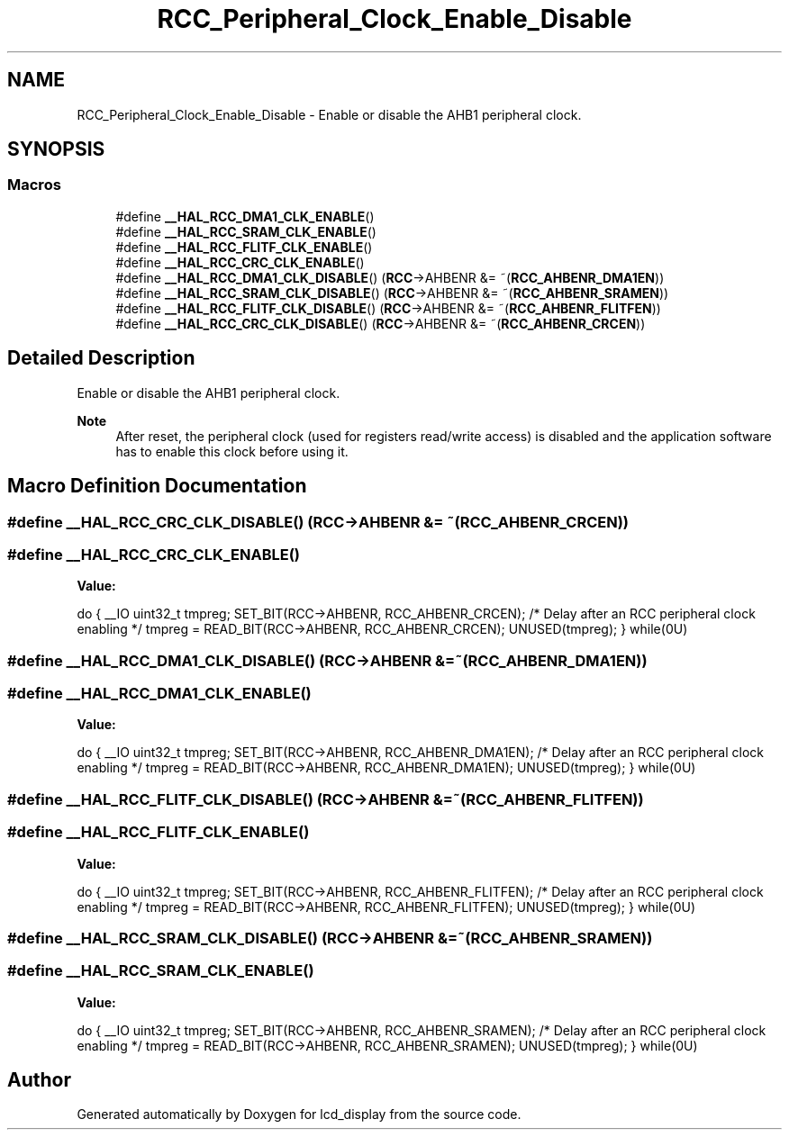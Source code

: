 .TH "RCC_Peripheral_Clock_Enable_Disable" 3 "Thu Oct 29 2020" "lcd_display" \" -*- nroff -*-
.ad l
.nh
.SH NAME
RCC_Peripheral_Clock_Enable_Disable \- Enable or disable the AHB1 peripheral clock\&.  

.SH SYNOPSIS
.br
.PP
.SS "Macros"

.in +1c
.ti -1c
.RI "#define \fB__HAL_RCC_DMA1_CLK_ENABLE\fP()"
.br
.ti -1c
.RI "#define \fB__HAL_RCC_SRAM_CLK_ENABLE\fP()"
.br
.ti -1c
.RI "#define \fB__HAL_RCC_FLITF_CLK_ENABLE\fP()"
.br
.ti -1c
.RI "#define \fB__HAL_RCC_CRC_CLK_ENABLE\fP()"
.br
.ti -1c
.RI "#define \fB__HAL_RCC_DMA1_CLK_DISABLE\fP()   (\fBRCC\fP\->AHBENR &= ~(\fBRCC_AHBENR_DMA1EN\fP))"
.br
.ti -1c
.RI "#define \fB__HAL_RCC_SRAM_CLK_DISABLE\fP()   (\fBRCC\fP\->AHBENR &= ~(\fBRCC_AHBENR_SRAMEN\fP))"
.br
.ti -1c
.RI "#define \fB__HAL_RCC_FLITF_CLK_DISABLE\fP()   (\fBRCC\fP\->AHBENR &= ~(\fBRCC_AHBENR_FLITFEN\fP))"
.br
.ti -1c
.RI "#define \fB__HAL_RCC_CRC_CLK_DISABLE\fP()   (\fBRCC\fP\->AHBENR &= ~(\fBRCC_AHBENR_CRCEN\fP))"
.br
.in -1c
.SH "Detailed Description"
.PP 
Enable or disable the AHB1 peripheral clock\&. 


.PP
\fBNote\fP
.RS 4
After reset, the peripheral clock (used for registers read/write access) is disabled and the application software has to enable this clock before using it\&. 
.RE
.PP

.SH "Macro Definition Documentation"
.PP 
.SS "#define __HAL_RCC_CRC_CLK_DISABLE()   (\fBRCC\fP\->AHBENR &= ~(\fBRCC_AHBENR_CRCEN\fP))"

.SS "#define __HAL_RCC_CRC_CLK_ENABLE()"
\fBValue:\fP
.PP
.nf
do { \
                                        __IO uint32_t tmpreg; \
                                        SET_BIT(RCC->AHBENR, RCC_AHBENR_CRCEN);\
                                        /* Delay after an RCC peripheral clock enabling */\
                                        tmpreg = READ_BIT(RCC->AHBENR, RCC_AHBENR_CRCEN);\
                                        UNUSED(tmpreg); \
                                      } while(0U)
.fi
.SS "#define __HAL_RCC_DMA1_CLK_DISABLE()   (\fBRCC\fP\->AHBENR &= ~(\fBRCC_AHBENR_DMA1EN\fP))"

.SS "#define __HAL_RCC_DMA1_CLK_ENABLE()"
\fBValue:\fP
.PP
.nf
do { \
                                        __IO uint32_t tmpreg; \
                                        SET_BIT(RCC->AHBENR, RCC_AHBENR_DMA1EN);\
                                        /* Delay after an RCC peripheral clock enabling */\
                                        tmpreg = READ_BIT(RCC->AHBENR, RCC_AHBENR_DMA1EN);\
                                        UNUSED(tmpreg); \
                                      } while(0U)
.fi
.SS "#define __HAL_RCC_FLITF_CLK_DISABLE()   (\fBRCC\fP\->AHBENR &= ~(\fBRCC_AHBENR_FLITFEN\fP))"

.SS "#define __HAL_RCC_FLITF_CLK_ENABLE()"
\fBValue:\fP
.PP
.nf
do { \
                                        __IO uint32_t tmpreg; \
                                        SET_BIT(RCC->AHBENR, RCC_AHBENR_FLITFEN);\
                                        /* Delay after an RCC peripheral clock enabling */\
                                        tmpreg = READ_BIT(RCC->AHBENR, RCC_AHBENR_FLITFEN);\
                                        UNUSED(tmpreg); \
                                      } while(0U)
.fi
.SS "#define __HAL_RCC_SRAM_CLK_DISABLE()   (\fBRCC\fP\->AHBENR &= ~(\fBRCC_AHBENR_SRAMEN\fP))"

.SS "#define __HAL_RCC_SRAM_CLK_ENABLE()"
\fBValue:\fP
.PP
.nf
do { \
                                        __IO uint32_t tmpreg; \
                                        SET_BIT(RCC->AHBENR, RCC_AHBENR_SRAMEN);\
                                        /* Delay after an RCC peripheral clock enabling */\
                                        tmpreg = READ_BIT(RCC->AHBENR, RCC_AHBENR_SRAMEN);\
                                        UNUSED(tmpreg); \
                                      } while(0U)
.fi
.SH "Author"
.PP 
Generated automatically by Doxygen for lcd_display from the source code\&.
